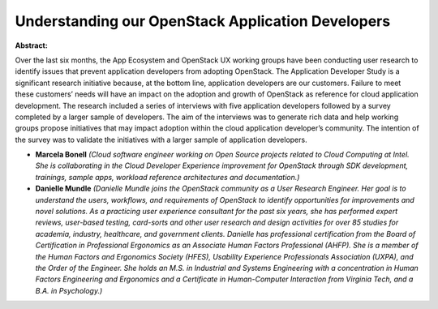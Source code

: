 Understanding our OpenStack Application Developers
~~~~~~~~~~~~~~~~~~~~~~~~~~~~~~~~~~~~~~~~~~~~~~~~~~

**Abstract:**

Over the last six months, the App Ecosystem and OpenStack UX working groups have been conducting user research to identify issues that prevent application developers from adopting OpenStack. The Application Developer Study is a significant research initiative because, at the bottom line, application developers are our customers. Failure to meet these customers’ needs will have an impact on the adoption and growth of OpenStack as reference for cloud application development. The research included a series of interviews with five application developers followed by a survey completed by a larger sample of developers. The aim of the interviews was to generate rich data and help working groups propose initiatives that may impact adoption within the cloud application developer’s community. The intention of the survey was to validate the initiatives with a larger sample of application developers.


* **Marcela Bonell** *(Cloud software engineer working on Open Source projects related to Cloud Computing at Intel. She is collaborating in the Cloud Developer Experience improvement for OpenStack through SDK development, trainings, sample apps, workload reference architectures and documentation.)*

* **Danielle Mundle** *(Danielle Mundle joins the OpenStack community as a User Research Engineer. Her goal is to understand the users, workflows, and requirements of OpenStack to identify opportunities for improvements and novel solutions. As a practicing user experience consultant for the past six years, she has performed expert reviews, user-based testing, card-sorts and other user research and design activities for over 85 studies for academia, industry, healthcare, and government clients. Danielle has professional certification from the Board of Certification in Professional Ergonomics as an Associate Human Factors Professional (AHFP). She is a member of the Human Factors and Ergonomics Society (HFES), Usability Experience Professionals Association (UXPA), and the Order of the Engineer. She holds an M.S. in Industrial and Systems Engineering with a concentration in Human Factors Engineering and Ergonomics and a Certificate in Human-Computer Interaction from Virginia Tech, and a B.A. in Psychology.)*
